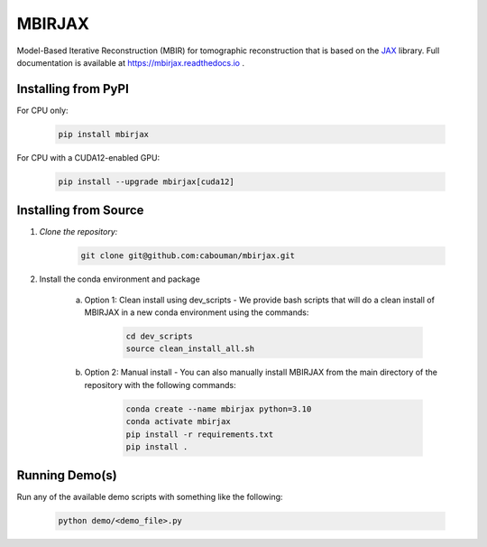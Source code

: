 .. docs-include-ref

MBIRJAX
=======

Model-Based Iterative Reconstruction (MBIR) for tomographic reconstruction that is based on the `JAX <https://github.com/google/jax>`__ library.
Full documentation is available at https://mbirjax.readthedocs.io .

Installing from PyPI
--------------------

For CPU only:

    .. code-block::

        pip install mbirjax

For CPU with a CUDA12-enabled GPU:

    .. code-block::

        pip install --upgrade mbirjax[cuda12]

Installing from Source
----------------------

1. *Clone the repository:*

    .. code-block::

        git clone git@github.com:cabouman/mbirjax.git

2. Install the conda environment and package

    a. Option 1: Clean install using dev_scripts - We provide bash scripts that will do a clean install of MBIRJAX in a new conda environment using the commands:

        .. code-block::

            cd dev_scripts
            source clean_install_all.sh

    b. Option 2: Manual install - You can also manually install MBIRJAX from the main directory of the repository with the following commands:

        .. code-block::

            conda create --name mbirjax python=3.10
            conda activate mbirjax
            pip install -r requirements.txt
            pip install .

Running Demo(s)
---------------

Run any of the available demo scripts with something like the following:

    .. code-block::

        python demo/<demo_file>.py

